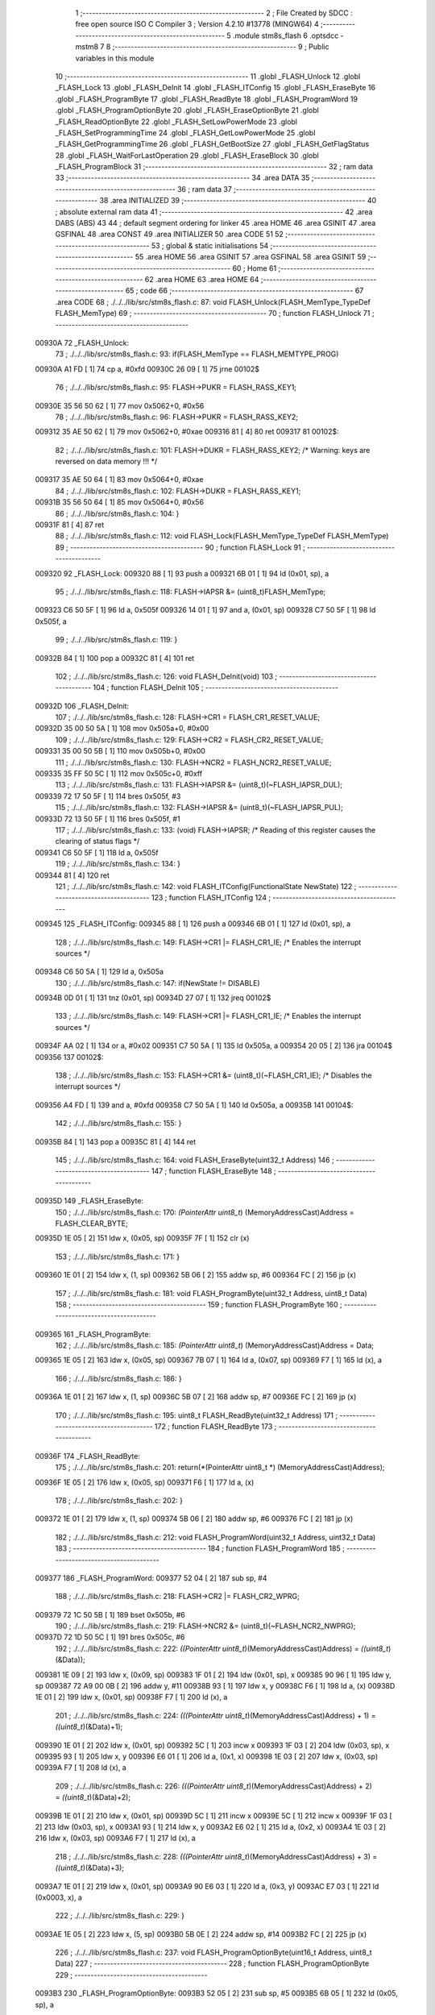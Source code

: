                                       1 ;--------------------------------------------------------
                                      2 ; File Created by SDCC : free open source ISO C Compiler 
                                      3 ; Version 4.2.10 #13778 (MINGW64)
                                      4 ;--------------------------------------------------------
                                      5 	.module stm8s_flash
                                      6 	.optsdcc -mstm8
                                      7 	
                                      8 ;--------------------------------------------------------
                                      9 ; Public variables in this module
                                     10 ;--------------------------------------------------------
                                     11 	.globl _FLASH_Unlock
                                     12 	.globl _FLASH_Lock
                                     13 	.globl _FLASH_DeInit
                                     14 	.globl _FLASH_ITConfig
                                     15 	.globl _FLASH_EraseByte
                                     16 	.globl _FLASH_ProgramByte
                                     17 	.globl _FLASH_ReadByte
                                     18 	.globl _FLASH_ProgramWord
                                     19 	.globl _FLASH_ProgramOptionByte
                                     20 	.globl _FLASH_EraseOptionByte
                                     21 	.globl _FLASH_ReadOptionByte
                                     22 	.globl _FLASH_SetLowPowerMode
                                     23 	.globl _FLASH_SetProgrammingTime
                                     24 	.globl _FLASH_GetLowPowerMode
                                     25 	.globl _FLASH_GetProgrammingTime
                                     26 	.globl _FLASH_GetBootSize
                                     27 	.globl _FLASH_GetFlagStatus
                                     28 	.globl _FLASH_WaitForLastOperation
                                     29 	.globl _FLASH_EraseBlock
                                     30 	.globl _FLASH_ProgramBlock
                                     31 ;--------------------------------------------------------
                                     32 ; ram data
                                     33 ;--------------------------------------------------------
                                     34 	.area DATA
                                     35 ;--------------------------------------------------------
                                     36 ; ram data
                                     37 ;--------------------------------------------------------
                                     38 	.area INITIALIZED
                                     39 ;--------------------------------------------------------
                                     40 ; absolute external ram data
                                     41 ;--------------------------------------------------------
                                     42 	.area DABS (ABS)
                                     43 
                                     44 ; default segment ordering for linker
                                     45 	.area HOME
                                     46 	.area GSINIT
                                     47 	.area GSFINAL
                                     48 	.area CONST
                                     49 	.area INITIALIZER
                                     50 	.area CODE
                                     51 
                                     52 ;--------------------------------------------------------
                                     53 ; global & static initialisations
                                     54 ;--------------------------------------------------------
                                     55 	.area HOME
                                     56 	.area GSINIT
                                     57 	.area GSFINAL
                                     58 	.area GSINIT
                                     59 ;--------------------------------------------------------
                                     60 ; Home
                                     61 ;--------------------------------------------------------
                                     62 	.area HOME
                                     63 	.area HOME
                                     64 ;--------------------------------------------------------
                                     65 ; code
                                     66 ;--------------------------------------------------------
                                     67 	.area CODE
                                     68 ;	./../../lib/src/stm8s_flash.c: 87: void FLASH_Unlock(FLASH_MemType_TypeDef FLASH_MemType)
                                     69 ;	-----------------------------------------
                                     70 ;	 function FLASH_Unlock
                                     71 ;	-----------------------------------------
      00930A                         72 _FLASH_Unlock:
                                     73 ;	./../../lib/src/stm8s_flash.c: 93: if(FLASH_MemType == FLASH_MEMTYPE_PROG)
      00930A A1 FD            [ 1]   74 	cp	a, #0xfd
      00930C 26 09            [ 1]   75 	jrne	00102$
                                     76 ;	./../../lib/src/stm8s_flash.c: 95: FLASH->PUKR = FLASH_RASS_KEY1;
      00930E 35 56 50 62      [ 1]   77 	mov	0x5062+0, #0x56
                                     78 ;	./../../lib/src/stm8s_flash.c: 96: FLASH->PUKR = FLASH_RASS_KEY2;
      009312 35 AE 50 62      [ 1]   79 	mov	0x5062+0, #0xae
      009316 81               [ 4]   80 	ret
      009317                         81 00102$:
                                     82 ;	./../../lib/src/stm8s_flash.c: 101: FLASH->DUKR = FLASH_RASS_KEY2; /* Warning: keys are reversed on data memory !!! */
      009317 35 AE 50 64      [ 1]   83 	mov	0x5064+0, #0xae
                                     84 ;	./../../lib/src/stm8s_flash.c: 102: FLASH->DUKR = FLASH_RASS_KEY1;
      00931B 35 56 50 64      [ 1]   85 	mov	0x5064+0, #0x56
                                     86 ;	./../../lib/src/stm8s_flash.c: 104: }
      00931F 81               [ 4]   87 	ret
                                     88 ;	./../../lib/src/stm8s_flash.c: 112: void FLASH_Lock(FLASH_MemType_TypeDef FLASH_MemType)
                                     89 ;	-----------------------------------------
                                     90 ;	 function FLASH_Lock
                                     91 ;	-----------------------------------------
      009320                         92 _FLASH_Lock:
      009320 88               [ 1]   93 	push	a
      009321 6B 01            [ 1]   94 	ld	(0x01, sp), a
                                     95 ;	./../../lib/src/stm8s_flash.c: 118: FLASH->IAPSR &= (uint8_t)FLASH_MemType;
      009323 C6 50 5F         [ 1]   96 	ld	a, 0x505f
      009326 14 01            [ 1]   97 	and	a, (0x01, sp)
      009328 C7 50 5F         [ 1]   98 	ld	0x505f, a
                                     99 ;	./../../lib/src/stm8s_flash.c: 119: }
      00932B 84               [ 1]  100 	pop	a
      00932C 81               [ 4]  101 	ret
                                    102 ;	./../../lib/src/stm8s_flash.c: 126: void FLASH_DeInit(void)
                                    103 ;	-----------------------------------------
                                    104 ;	 function FLASH_DeInit
                                    105 ;	-----------------------------------------
      00932D                        106 _FLASH_DeInit:
                                    107 ;	./../../lib/src/stm8s_flash.c: 128: FLASH->CR1 = FLASH_CR1_RESET_VALUE;
      00932D 35 00 50 5A      [ 1]  108 	mov	0x505a+0, #0x00
                                    109 ;	./../../lib/src/stm8s_flash.c: 129: FLASH->CR2 = FLASH_CR2_RESET_VALUE;
      009331 35 00 50 5B      [ 1]  110 	mov	0x505b+0, #0x00
                                    111 ;	./../../lib/src/stm8s_flash.c: 130: FLASH->NCR2 = FLASH_NCR2_RESET_VALUE;
      009335 35 FF 50 5C      [ 1]  112 	mov	0x505c+0, #0xff
                                    113 ;	./../../lib/src/stm8s_flash.c: 131: FLASH->IAPSR &= (uint8_t)(~FLASH_IAPSR_DUL);
      009339 72 17 50 5F      [ 1]  114 	bres	0x505f, #3
                                    115 ;	./../../lib/src/stm8s_flash.c: 132: FLASH->IAPSR &= (uint8_t)(~FLASH_IAPSR_PUL);
      00933D 72 13 50 5F      [ 1]  116 	bres	0x505f, #1
                                    117 ;	./../../lib/src/stm8s_flash.c: 133: (void) FLASH->IAPSR; /* Reading of this register causes the clearing of status flags */
      009341 C6 50 5F         [ 1]  118 	ld	a, 0x505f
                                    119 ;	./../../lib/src/stm8s_flash.c: 134: }
      009344 81               [ 4]  120 	ret
                                    121 ;	./../../lib/src/stm8s_flash.c: 142: void FLASH_ITConfig(FunctionalState NewState)
                                    122 ;	-----------------------------------------
                                    123 ;	 function FLASH_ITConfig
                                    124 ;	-----------------------------------------
      009345                        125 _FLASH_ITConfig:
      009345 88               [ 1]  126 	push	a
      009346 6B 01            [ 1]  127 	ld	(0x01, sp), a
                                    128 ;	./../../lib/src/stm8s_flash.c: 149: FLASH->CR1 |= FLASH_CR1_IE; /* Enables the interrupt sources */
      009348 C6 50 5A         [ 1]  129 	ld	a, 0x505a
                                    130 ;	./../../lib/src/stm8s_flash.c: 147: if(NewState != DISABLE)
      00934B 0D 01            [ 1]  131 	tnz	(0x01, sp)
      00934D 27 07            [ 1]  132 	jreq	00102$
                                    133 ;	./../../lib/src/stm8s_flash.c: 149: FLASH->CR1 |= FLASH_CR1_IE; /* Enables the interrupt sources */
      00934F AA 02            [ 1]  134 	or	a, #0x02
      009351 C7 50 5A         [ 1]  135 	ld	0x505a, a
      009354 20 05            [ 2]  136 	jra	00104$
      009356                        137 00102$:
                                    138 ;	./../../lib/src/stm8s_flash.c: 153: FLASH->CR1 &= (uint8_t)(~FLASH_CR1_IE); /* Disables the interrupt sources */
      009356 A4 FD            [ 1]  139 	and	a, #0xfd
      009358 C7 50 5A         [ 1]  140 	ld	0x505a, a
      00935B                        141 00104$:
                                    142 ;	./../../lib/src/stm8s_flash.c: 155: }
      00935B 84               [ 1]  143 	pop	a
      00935C 81               [ 4]  144 	ret
                                    145 ;	./../../lib/src/stm8s_flash.c: 164: void FLASH_EraseByte(uint32_t Address)
                                    146 ;	-----------------------------------------
                                    147 ;	 function FLASH_EraseByte
                                    148 ;	-----------------------------------------
      00935D                        149 _FLASH_EraseByte:
                                    150 ;	./../../lib/src/stm8s_flash.c: 170: *(PointerAttr uint8_t*) (MemoryAddressCast)Address = FLASH_CLEAR_BYTE;
      00935D 1E 05            [ 2]  151 	ldw	x, (0x05, sp)
      00935F 7F               [ 1]  152 	clr	(x)
                                    153 ;	./../../lib/src/stm8s_flash.c: 171: }
      009360 1E 01            [ 2]  154 	ldw	x, (1, sp)
      009362 5B 06            [ 2]  155 	addw	sp, #6
      009364 FC               [ 2]  156 	jp	(x)
                                    157 ;	./../../lib/src/stm8s_flash.c: 181: void FLASH_ProgramByte(uint32_t Address, uint8_t Data)
                                    158 ;	-----------------------------------------
                                    159 ;	 function FLASH_ProgramByte
                                    160 ;	-----------------------------------------
      009365                        161 _FLASH_ProgramByte:
                                    162 ;	./../../lib/src/stm8s_flash.c: 185: *(PointerAttr uint8_t*) (MemoryAddressCast)Address = Data;
      009365 1E 05            [ 2]  163 	ldw	x, (0x05, sp)
      009367 7B 07            [ 1]  164 	ld	a, (0x07, sp)
      009369 F7               [ 1]  165 	ld	(x), a
                                    166 ;	./../../lib/src/stm8s_flash.c: 186: }
      00936A 1E 01            [ 2]  167 	ldw	x, (1, sp)
      00936C 5B 07            [ 2]  168 	addw	sp, #7
      00936E FC               [ 2]  169 	jp	(x)
                                    170 ;	./../../lib/src/stm8s_flash.c: 195: uint8_t FLASH_ReadByte(uint32_t Address)
                                    171 ;	-----------------------------------------
                                    172 ;	 function FLASH_ReadByte
                                    173 ;	-----------------------------------------
      00936F                        174 _FLASH_ReadByte:
                                    175 ;	./../../lib/src/stm8s_flash.c: 201: return(*(PointerAttr uint8_t *) (MemoryAddressCast)Address);
      00936F 1E 05            [ 2]  176 	ldw	x, (0x05, sp)
      009371 F6               [ 1]  177 	ld	a, (x)
                                    178 ;	./../../lib/src/stm8s_flash.c: 202: }
      009372 1E 01            [ 2]  179 	ldw	x, (1, sp)
      009374 5B 06            [ 2]  180 	addw	sp, #6
      009376 FC               [ 2]  181 	jp	(x)
                                    182 ;	./../../lib/src/stm8s_flash.c: 212: void FLASH_ProgramWord(uint32_t Address, uint32_t Data)
                                    183 ;	-----------------------------------------
                                    184 ;	 function FLASH_ProgramWord
                                    185 ;	-----------------------------------------
      009377                        186 _FLASH_ProgramWord:
      009377 52 04            [ 2]  187 	sub	sp, #4
                                    188 ;	./../../lib/src/stm8s_flash.c: 218: FLASH->CR2 |= FLASH_CR2_WPRG;
      009379 72 1C 50 5B      [ 1]  189 	bset	0x505b, #6
                                    190 ;	./../../lib/src/stm8s_flash.c: 219: FLASH->NCR2 &= (uint8_t)(~FLASH_NCR2_NWPRG);
      00937D 72 1D 50 5C      [ 1]  191 	bres	0x505c, #6
                                    192 ;	./../../lib/src/stm8s_flash.c: 222: *((PointerAttr uint8_t*)(MemoryAddressCast)Address)       = *((uint8_t*)(&Data));
      009381 1E 09            [ 2]  193 	ldw	x, (0x09, sp)
      009383 1F 01            [ 2]  194 	ldw	(0x01, sp), x
      009385 90 96            [ 1]  195 	ldw	y, sp
      009387 72 A9 00 0B      [ 2]  196 	addw	y, #11
      00938B 93               [ 1]  197 	ldw	x, y
      00938C F6               [ 1]  198 	ld	a, (x)
      00938D 1E 01            [ 2]  199 	ldw	x, (0x01, sp)
      00938F F7               [ 1]  200 	ld	(x), a
                                    201 ;	./../../lib/src/stm8s_flash.c: 224: *(((PointerAttr uint8_t*)(MemoryAddressCast)Address) + 1) = *((uint8_t*)(&Data)+1);
      009390 1E 01            [ 2]  202 	ldw	x, (0x01, sp)
      009392 5C               [ 1]  203 	incw	x
      009393 1F 03            [ 2]  204 	ldw	(0x03, sp), x
      009395 93               [ 1]  205 	ldw	x, y
      009396 E6 01            [ 1]  206 	ld	a, (0x1, x)
      009398 1E 03            [ 2]  207 	ldw	x, (0x03, sp)
      00939A F7               [ 1]  208 	ld	(x), a
                                    209 ;	./../../lib/src/stm8s_flash.c: 226: *(((PointerAttr uint8_t*)(MemoryAddressCast)Address) + 2) = *((uint8_t*)(&Data)+2);
      00939B 1E 01            [ 2]  210 	ldw	x, (0x01, sp)
      00939D 5C               [ 1]  211 	incw	x
      00939E 5C               [ 1]  212 	incw	x
      00939F 1F 03            [ 2]  213 	ldw	(0x03, sp), x
      0093A1 93               [ 1]  214 	ldw	x, y
      0093A2 E6 02            [ 1]  215 	ld	a, (0x2, x)
      0093A4 1E 03            [ 2]  216 	ldw	x, (0x03, sp)
      0093A6 F7               [ 1]  217 	ld	(x), a
                                    218 ;	./../../lib/src/stm8s_flash.c: 228: *(((PointerAttr uint8_t*)(MemoryAddressCast)Address) + 3) = *((uint8_t*)(&Data)+3);
      0093A7 1E 01            [ 2]  219 	ldw	x, (0x01, sp)
      0093A9 90 E6 03         [ 1]  220 	ld	a, (0x3, y)
      0093AC E7 03            [ 1]  221 	ld	(0x0003, x), a
                                    222 ;	./../../lib/src/stm8s_flash.c: 229: }
      0093AE 1E 05            [ 2]  223 	ldw	x, (5, sp)
      0093B0 5B 0E            [ 2]  224 	addw	sp, #14
      0093B2 FC               [ 2]  225 	jp	(x)
                                    226 ;	./../../lib/src/stm8s_flash.c: 237: void FLASH_ProgramOptionByte(uint16_t Address, uint8_t Data)
                                    227 ;	-----------------------------------------
                                    228 ;	 function FLASH_ProgramOptionByte
                                    229 ;	-----------------------------------------
      0093B3                        230 _FLASH_ProgramOptionByte:
      0093B3 52 05            [ 2]  231 	sub	sp, #5
      0093B5 6B 05            [ 1]  232 	ld	(0x05, sp), a
                                    233 ;	./../../lib/src/stm8s_flash.c: 243: FLASH->CR2 |= FLASH_CR2_OPT;
      0093B7 72 1E 50 5B      [ 1]  234 	bset	0x505b, #7
                                    235 ;	./../../lib/src/stm8s_flash.c: 244: FLASH->NCR2 &= (uint8_t)(~FLASH_NCR2_NOPT);
      0093BB 72 1F 50 5C      [ 1]  236 	bres	0x505c, #7
                                    237 ;	./../../lib/src/stm8s_flash.c: 247: if(Address == 0x4800)
      0093BF 1F 01            [ 2]  238 	ldw	(0x01, sp), x
                                    239 ;	./../../lib/src/stm8s_flash.c: 250: *((NEAR uint8_t*)Address) = Data;
      0093C1 1F 03            [ 2]  240 	ldw	(0x03, sp), x
                                    241 ;	./../../lib/src/stm8s_flash.c: 247: if(Address == 0x4800)
      0093C3 1E 01            [ 2]  242 	ldw	x, (0x01, sp)
      0093C5 A3 48 00         [ 2]  243 	cpw	x, #0x4800
      0093C8 26 07            [ 1]  244 	jrne	00102$
                                    245 ;	./../../lib/src/stm8s_flash.c: 250: *((NEAR uint8_t*)Address) = Data;
      0093CA 1E 03            [ 2]  246 	ldw	x, (0x03, sp)
      0093CC 7B 05            [ 1]  247 	ld	a, (0x05, sp)
      0093CE F7               [ 1]  248 	ld	(x), a
      0093CF 20 0C            [ 2]  249 	jra	00103$
      0093D1                        250 00102$:
                                    251 ;	./../../lib/src/stm8s_flash.c: 255: *((NEAR uint8_t*)Address) = Data;
      0093D1 1E 03            [ 2]  252 	ldw	x, (0x03, sp)
      0093D3 7B 05            [ 1]  253 	ld	a, (0x05, sp)
      0093D5 F7               [ 1]  254 	ld	(x), a
                                    255 ;	./../../lib/src/stm8s_flash.c: 256: *((NEAR uint8_t*)((uint16_t)(Address + 1))) = (uint8_t)(~Data);
      0093D6 1E 01            [ 2]  256 	ldw	x, (0x01, sp)
      0093D8 5C               [ 1]  257 	incw	x
      0093D9 7B 05            [ 1]  258 	ld	a, (0x05, sp)
      0093DB 43               [ 1]  259 	cpl	a
      0093DC F7               [ 1]  260 	ld	(x), a
      0093DD                        261 00103$:
                                    262 ;	./../../lib/src/stm8s_flash.c: 258: FLASH_WaitForLastOperation(FLASH_MEMTYPE_PROG);
      0093DD A6 FD            [ 1]  263 	ld	a, #0xfd
      0093DF CD 94 B4         [ 4]  264 	call	_FLASH_WaitForLastOperation
                                    265 ;	./../../lib/src/stm8s_flash.c: 261: FLASH->CR2 &= (uint8_t)(~FLASH_CR2_OPT);
      0093E2 72 1F 50 5B      [ 1]  266 	bres	0x505b, #7
                                    267 ;	./../../lib/src/stm8s_flash.c: 262: FLASH->NCR2 |= FLASH_NCR2_NOPT;
      0093E6 72 1E 50 5C      [ 1]  268 	bset	0x505c, #7
                                    269 ;	./../../lib/src/stm8s_flash.c: 263: }
      0093EA 5B 05            [ 2]  270 	addw	sp, #5
      0093EC 81               [ 4]  271 	ret
                                    272 ;	./../../lib/src/stm8s_flash.c: 270: void FLASH_EraseOptionByte(uint16_t Address)
                                    273 ;	-----------------------------------------
                                    274 ;	 function FLASH_EraseOptionByte
                                    275 ;	-----------------------------------------
      0093ED                        276 _FLASH_EraseOptionByte:
      0093ED 52 02            [ 2]  277 	sub	sp, #2
      0093EF 51               [ 1]  278 	exgw	x, y
                                    279 ;	./../../lib/src/stm8s_flash.c: 276: FLASH->CR2 |= FLASH_CR2_OPT;
      0093F0 72 1E 50 5B      [ 1]  280 	bset	0x505b, #7
                                    281 ;	./../../lib/src/stm8s_flash.c: 277: FLASH->NCR2 &= (uint8_t)(~FLASH_NCR2_NOPT);
      0093F4 72 1F 50 5C      [ 1]  282 	bres	0x505c, #7
                                    283 ;	./../../lib/src/stm8s_flash.c: 280: if(Address == 0x4800)
      0093F8 93               [ 1]  284 	ldw	x, y
                                    285 ;	./../../lib/src/stm8s_flash.c: 283: *((NEAR uint8_t*)Address) = FLASH_CLEAR_BYTE;
      0093F9 17 01            [ 2]  286 	ldw	(0x01, sp), y
                                    287 ;	./../../lib/src/stm8s_flash.c: 280: if(Address == 0x4800)
      0093FB A3 48 00         [ 2]  288 	cpw	x, #0x4800
      0093FE 26 05            [ 1]  289 	jrne	00102$
                                    290 ;	./../../lib/src/stm8s_flash.c: 283: *((NEAR uint8_t*)Address) = FLASH_CLEAR_BYTE;
      009400 1E 01            [ 2]  291 	ldw	x, (0x01, sp)
      009402 7F               [ 1]  292 	clr	(x)
      009403 20 08            [ 2]  293 	jra	00103$
      009405                        294 00102$:
                                    295 ;	./../../lib/src/stm8s_flash.c: 288: *((NEAR uint8_t*)Address) = FLASH_CLEAR_BYTE;
      009405 1E 01            [ 2]  296 	ldw	x, (0x01, sp)
      009407 7F               [ 1]  297 	clr	(x)
                                    298 ;	./../../lib/src/stm8s_flash.c: 289: *((NEAR uint8_t*)((uint16_t)(Address + (uint16_t)1 ))) = FLASH_SET_BYTE;
      009408 93               [ 1]  299 	ldw	x, y
      009409 5C               [ 1]  300 	incw	x
      00940A A6 FF            [ 1]  301 	ld	a, #0xff
      00940C F7               [ 1]  302 	ld	(x), a
      00940D                        303 00103$:
                                    304 ;	./../../lib/src/stm8s_flash.c: 291: FLASH_WaitForLastOperation(FLASH_MEMTYPE_PROG);
      00940D A6 FD            [ 1]  305 	ld	a, #0xfd
      00940F CD 94 B4         [ 4]  306 	call	_FLASH_WaitForLastOperation
                                    307 ;	./../../lib/src/stm8s_flash.c: 294: FLASH->CR2 &= (uint8_t)(~FLASH_CR2_OPT);
      009412 72 1F 50 5B      [ 1]  308 	bres	0x505b, #7
                                    309 ;	./../../lib/src/stm8s_flash.c: 295: FLASH->NCR2 |= FLASH_NCR2_NOPT;
      009416 72 1E 50 5C      [ 1]  310 	bset	0x505c, #7
                                    311 ;	./../../lib/src/stm8s_flash.c: 296: }
      00941A 5B 02            [ 2]  312 	addw	sp, #2
      00941C 81               [ 4]  313 	ret
                                    314 ;	./../../lib/src/stm8s_flash.c: 303: uint16_t FLASH_ReadOptionByte(uint16_t Address)
                                    315 ;	-----------------------------------------
                                    316 ;	 function FLASH_ReadOptionByte
                                    317 ;	-----------------------------------------
      00941D                        318 _FLASH_ReadOptionByte:
      00941D 52 02            [ 2]  319 	sub	sp, #2
                                    320 ;	./../../lib/src/stm8s_flash.c: 311: value_optbyte = *((NEAR uint8_t*)Address); /* Read option byte */
      00941F 90 93            [ 1]  321 	ldw	y, x
      009421 F6               [ 1]  322 	ld	a, (x)
      009422 6B 01            [ 1]  323 	ld	(0x01, sp), a
                                    324 ;	./../../lib/src/stm8s_flash.c: 312: value_optbyte_complement = *(((NEAR uint8_t*)Address) + 1); /* Read option byte complement */
      009424 E6 01            [ 1]  325 	ld	a, (0x1, x)
      009426 6B 02            [ 1]  326 	ld	(0x02, sp), a
                                    327 ;	./../../lib/src/stm8s_flash.c: 315: if(Address == 0x4800)
                                    328 ;	./../../lib/src/stm8s_flash.c: 317: res_value =	 value_optbyte;
      009428 5F               [ 1]  329 	clrw	x
      009429 7B 01            [ 1]  330 	ld	a, (0x01, sp)
      00942B 97               [ 1]  331 	ld	xl, a
                                    332 ;	./../../lib/src/stm8s_flash.c: 315: if(Address == 0x4800)
      00942C 90 A3 48 00      [ 2]  333 	cpw	y, #0x4800
      009430 27 19            [ 1]  334 	jreq	00106$
                                    335 ;	./../../lib/src/stm8s_flash.c: 317: res_value =	 value_optbyte;
                                    336 ;	./../../lib/src/stm8s_flash.c: 321: if(value_optbyte == (uint8_t)(~value_optbyte_complement))
      009432 7B 02            [ 1]  337 	ld	a, (0x02, sp)
      009434 43               [ 1]  338 	cpl	a
      009435 11 01            [ 1]  339 	cp	a, (0x01, sp)
      009437 26 0F            [ 1]  340 	jrne	00102$
                                    341 ;	./../../lib/src/stm8s_flash.c: 323: res_value = (uint16_t)((uint16_t)value_optbyte << 8);
      009439 4F               [ 1]  342 	clr	a
      00943A 02               [ 1]  343 	rlwa	x
                                    344 ;	./../../lib/src/stm8s_flash.c: 324: res_value = res_value | (uint16_t)value_optbyte_complement;
      00943B 7B 02            [ 1]  345 	ld	a, (0x02, sp)
      00943D 0F 01            [ 1]  346 	clr	(0x01, sp)
      00943F 89               [ 2]  347 	pushw	x
      009440 1A 02            [ 1]  348 	or	a, (2, sp)
      009442 85               [ 2]  349 	popw	x
      009443 02               [ 1]  350 	rlwa	x
      009444 1A 01            [ 1]  351 	or	a, (0x01, sp)
      009446 95               [ 1]  352 	ld	xh, a
                                    353 ;	./../../lib/src/stm8s_flash.c: 328: res_value = FLASH_OPTIONBYTE_ERROR;
      009447 BC                     354 	.byte 0xbc
      009448                        355 00102$:
      009448 AE 55 55         [ 2]  356 	ldw	x, #0x5555
      00944B                        357 00106$:
                                    358 ;	./../../lib/src/stm8s_flash.c: 331: return(res_value);
                                    359 ;	./../../lib/src/stm8s_flash.c: 332: }
      00944B 5B 02            [ 2]  360 	addw	sp, #2
      00944D 81               [ 4]  361 	ret
                                    362 ;	./../../lib/src/stm8s_flash.c: 340: void FLASH_SetLowPowerMode(FLASH_LPMode_TypeDef FLASH_LPMode)
                                    363 ;	-----------------------------------------
                                    364 ;	 function FLASH_SetLowPowerMode
                                    365 ;	-----------------------------------------
      00944E                        366 _FLASH_SetLowPowerMode:
      00944E 88               [ 1]  367 	push	a
      00944F 6B 01            [ 1]  368 	ld	(0x01, sp), a
                                    369 ;	./../../lib/src/stm8s_flash.c: 346: FLASH->CR1 &= (uint8_t)(~(FLASH_CR1_HALT | FLASH_CR1_AHALT));
      009451 C6 50 5A         [ 1]  370 	ld	a, 0x505a
      009454 A4 F3            [ 1]  371 	and	a, #0xf3
      009456 C7 50 5A         [ 1]  372 	ld	0x505a, a
                                    373 ;	./../../lib/src/stm8s_flash.c: 349: FLASH->CR1 |= (uint8_t)FLASH_LPMode;
      009459 C6 50 5A         [ 1]  374 	ld	a, 0x505a
      00945C 1A 01            [ 1]  375 	or	a, (0x01, sp)
      00945E C7 50 5A         [ 1]  376 	ld	0x505a, a
                                    377 ;	./../../lib/src/stm8s_flash.c: 350: }
      009461 84               [ 1]  378 	pop	a
      009462 81               [ 4]  379 	ret
                                    380 ;	./../../lib/src/stm8s_flash.c: 358: void FLASH_SetProgrammingTime(FLASH_ProgramTime_TypeDef FLASH_ProgTime)
                                    381 ;	-----------------------------------------
                                    382 ;	 function FLASH_SetProgrammingTime
                                    383 ;	-----------------------------------------
      009463                        384 _FLASH_SetProgrammingTime:
      009463 97               [ 1]  385 	ld	xl, a
                                    386 ;	./../../lib/src/stm8s_flash.c: 363: FLASH->CR1 &= (uint8_t)(~FLASH_CR1_FIX);
      009464 C6 50 5A         [ 1]  387 	ld	a, 0x505a
      009467 A4 FE            [ 1]  388 	and	a, #0xfe
      009469 C7 50 5A         [ 1]  389 	ld	0x505a, a
                                    390 ;	./../../lib/src/stm8s_flash.c: 364: FLASH->CR1 |= (uint8_t)FLASH_ProgTime;
      00946C C6 50 5A         [ 1]  391 	ld	a, 0x505a
      00946F 89               [ 2]  392 	pushw	x
      009470 1A 02            [ 1]  393 	or	a, (2, sp)
      009472 85               [ 2]  394 	popw	x
      009473 C7 50 5A         [ 1]  395 	ld	0x505a, a
                                    396 ;	./../../lib/src/stm8s_flash.c: 365: }
      009476 81               [ 4]  397 	ret
                                    398 ;	./../../lib/src/stm8s_flash.c: 372: FLASH_LPMode_TypeDef FLASH_GetLowPowerMode(void)
                                    399 ;	-----------------------------------------
                                    400 ;	 function FLASH_GetLowPowerMode
                                    401 ;	-----------------------------------------
      009477                        402 _FLASH_GetLowPowerMode:
                                    403 ;	./../../lib/src/stm8s_flash.c: 374: return((FLASH_LPMode_TypeDef)(FLASH->CR1 & (uint8_t)(FLASH_CR1_HALT | FLASH_CR1_AHALT)));
      009477 C6 50 5A         [ 1]  404 	ld	a, 0x505a
      00947A A4 0C            [ 1]  405 	and	a, #0x0c
                                    406 ;	./../../lib/src/stm8s_flash.c: 375: }
      00947C 81               [ 4]  407 	ret
                                    408 ;	./../../lib/src/stm8s_flash.c: 382: FLASH_ProgramTime_TypeDef FLASH_GetProgrammingTime(void)
                                    409 ;	-----------------------------------------
                                    410 ;	 function FLASH_GetProgrammingTime
                                    411 ;	-----------------------------------------
      00947D                        412 _FLASH_GetProgrammingTime:
                                    413 ;	./../../lib/src/stm8s_flash.c: 384: return((FLASH_ProgramTime_TypeDef)(FLASH->CR1 & FLASH_CR1_FIX));
      00947D C6 50 5A         [ 1]  414 	ld	a, 0x505a
      009480 A4 01            [ 1]  415 	and	a, #0x01
                                    416 ;	./../../lib/src/stm8s_flash.c: 385: }
      009482 81               [ 4]  417 	ret
                                    418 ;	./../../lib/src/stm8s_flash.c: 392: uint32_t FLASH_GetBootSize(void)
                                    419 ;	-----------------------------------------
                                    420 ;	 function FLASH_GetBootSize
                                    421 ;	-----------------------------------------
      009483                        422 _FLASH_GetBootSize:
                                    423 ;	./../../lib/src/stm8s_flash.c: 397: temp = (uint32_t)((uint32_t)FLASH->FPR * (uint32_t)512);
      009483 C6 50 5D         [ 1]  424 	ld	a, 0x505d
      009486 5F               [ 1]  425 	clrw	x
      009487 5E               [ 1]  426 	swapw	x
      009488 90 95            [ 1]  427 	ld	yh, a
      00948A 4F               [ 1]  428 	clr	a
      00948B 90 97            [ 1]  429 	ld	yl, a
      00948D 90 58            [ 2]  430 	sllw	y
      00948F 59               [ 2]  431 	rlcw	x
                                    432 ;	./../../lib/src/stm8s_flash.c: 400: if(FLASH->FPR == 0xFF)
      009490 C6 50 5D         [ 1]  433 	ld	a, 0x505d
      009493 4C               [ 1]  434 	inc	a
      009494 26 0B            [ 1]  435 	jrne	00102$
                                    436 ;	./../../lib/src/stm8s_flash.c: 402: temp += 512;
      009496 72 A9 02 00      [ 2]  437 	addw	y, #0x0200
      00949A 9F               [ 1]  438 	ld	a, xl
      00949B A9 00            [ 1]  439 	adc	a, #0x00
      00949D 02               [ 1]  440 	rlwa	x
      00949E A9 00            [ 1]  441 	adc	a, #0x00
      0094A0 95               [ 1]  442 	ld	xh, a
      0094A1                        443 00102$:
                                    444 ;	./../../lib/src/stm8s_flash.c: 406: return(temp);
      0094A1 51               [ 1]  445 	exgw	x, y
                                    446 ;	./../../lib/src/stm8s_flash.c: 407: }
      0094A2 81               [ 4]  447 	ret
                                    448 ;	./../../lib/src/stm8s_flash.c: 417: FlagStatus FLASH_GetFlagStatus(FLASH_Flag_TypeDef FLASH_FLAG)
                                    449 ;	-----------------------------------------
                                    450 ;	 function FLASH_GetFlagStatus
                                    451 ;	-----------------------------------------
      0094A3                        452 _FLASH_GetFlagStatus:
      0094A3 88               [ 1]  453 	push	a
      0094A4 6B 01            [ 1]  454 	ld	(0x01, sp), a
                                    455 ;	./../../lib/src/stm8s_flash.c: 424: if((FLASH->IAPSR & (uint8_t)FLASH_FLAG) != (uint8_t)RESET)
      0094A6 C6 50 5F         [ 1]  456 	ld	a, 0x505f
      0094A9 14 01            [ 1]  457 	and	a, (0x01, sp)
      0094AB 27 03            [ 1]  458 	jreq	00102$
                                    459 ;	./../../lib/src/stm8s_flash.c: 426: status = SET; /* FLASH_FLAG is set */
      0094AD A6 01            [ 1]  460 	ld	a, #0x01
                                    461 ;	./../../lib/src/stm8s_flash.c: 430: status = RESET; /* FLASH_FLAG is reset*/
      0094AF 21                     462 	.byte 0x21
      0094B0                        463 00102$:
      0094B0 4F               [ 1]  464 	clr	a
      0094B1                        465 00103$:
                                    466 ;	./../../lib/src/stm8s_flash.c: 434: return status;
                                    467 ;	./../../lib/src/stm8s_flash.c: 435: }
      0094B1 5B 01            [ 2]  468 	addw	sp, #1
      0094B3 81               [ 4]  469 	ret
                                    470 ;	./../../lib/src/stm8s_flash.c: 549: IN_RAM(FLASH_Status_TypeDef FLASH_WaitForLastOperation(FLASH_MemType_TypeDef FLASH_MemType))
                                    471 ;	-----------------------------------------
                                    472 ;	 function FLASH_WaitForLastOperation
                                    473 ;	-----------------------------------------
      0094B4                        474 _FLASH_WaitForLastOperation:
      0094B4 97               [ 1]  475 	ld	xl, a
                                    476 ;	./../../lib/src/stm8s_flash.c: 551: uint8_t flagstatus = 0x00;
      0094B5 4F               [ 1]  477 	clr	a
                                    478 ;	./../../lib/src/stm8s_flash.c: 557: if(FLASH_MemType == FLASH_MEMTYPE_PROG)
      0094B6 88               [ 1]  479 	push	a
      0094B7 9F               [ 1]  480 	ld	a, xl
      0094B8 A1 FD            [ 1]  481 	cp	a, #0xfd
      0094BA 84               [ 1]  482 	pop	a
      0094BB 26 10            [ 1]  483 	jrne	00121$
                                    484 ;	./../../lib/src/stm8s_flash.c: 559: while((flagstatus == 0x00) && (timeout != 0x00))
      0094BD 5F               [ 1]  485 	clrw	x
      0094BE 5A               [ 2]  486 	decw	x
      0094BF                        487 00102$:
      0094BF 4D               [ 1]  488 	tnz	a
      0094C0 26 1B            [ 1]  489 	jrne	00111$
      0094C2 5D               [ 2]  490 	tnzw	x
      0094C3 27 18            [ 1]  491 	jreq	00111$
                                    492 ;	./../../lib/src/stm8s_flash.c: 561: flagstatus = (uint8_t)(FLASH->IAPSR & (uint8_t)(FLASH_IAPSR_EOP |
      0094C5 C6 50 5F         [ 1]  493 	ld	a, 0x505f
      0094C8 A4 05            [ 1]  494 	and	a, #0x05
                                    495 ;	./../../lib/src/stm8s_flash.c: 563: timeout--;
      0094CA 5A               [ 2]  496 	decw	x
      0094CB 20 F2            [ 2]  497 	jra	00102$
                                    498 ;	./../../lib/src/stm8s_flash.c: 568: while((flagstatus == 0x00) && (timeout != 0x00))
      0094CD                        499 00121$:
      0094CD 5F               [ 1]  500 	clrw	x
      0094CE 5A               [ 2]  501 	decw	x
      0094CF                        502 00106$:
      0094CF 4D               [ 1]  503 	tnz	a
      0094D0 26 0B            [ 1]  504 	jrne	00124$
      0094D2 5D               [ 2]  505 	tnzw	x
      0094D3 27 08            [ 1]  506 	jreq	00124$
                                    507 ;	./../../lib/src/stm8s_flash.c: 570: flagstatus = (uint8_t)(FLASH->IAPSR & (uint8_t)(FLASH_IAPSR_HVOFF |
      0094D5 C6 50 5F         [ 1]  508 	ld	a, 0x505f
      0094D8 A4 41            [ 1]  509 	and	a, #0x41
                                    510 ;	./../../lib/src/stm8s_flash.c: 572: timeout--;
      0094DA 5A               [ 2]  511 	decw	x
      0094DB 20 F2            [ 2]  512 	jra	00106$
                                    513 ;	./../../lib/src/stm8s_flash.c: 589: return((FLASH_Status_TypeDef)flagstatus);
                                    514 ;	./../../lib/src/stm8s_flash.c: 572: timeout--;
      0094DD                        515 00124$:
      0094DD                        516 00111$:
                                    517 ;	./../../lib/src/stm8s_flash.c: 584: if(timeout == 0x00 )
      0094DD 5D               [ 2]  518 	tnzw	x
      0094DE 27 01            [ 1]  519 	jreq	00164$
      0094E0 81               [ 4]  520 	ret
      0094E1                        521 00164$:
                                    522 ;	./../../lib/src/stm8s_flash.c: 586: flagstatus = FLASH_STATUS_TIMEOUT;
      0094E1 A6 02            [ 1]  523 	ld	a, #0x02
                                    524 ;	./../../lib/src/stm8s_flash.c: 589: return((FLASH_Status_TypeDef)flagstatus);
                                    525 ;	./../../lib/src/stm8s_flash.c: 590: }
      0094E3 81               [ 4]  526 	ret
                                    527 ;	./../../lib/src/stm8s_flash.c: 599: IN_RAM(void FLASH_EraseBlock(uint16_t BlockNum, FLASH_MemType_TypeDef FLASH_MemType))
                                    528 ;	-----------------------------------------
                                    529 ;	 function FLASH_EraseBlock
                                    530 ;	-----------------------------------------
      0094E4                        531 _FLASH_EraseBlock:
      0094E4 52 04            [ 2]  532 	sub	sp, #4
      0094E6 51               [ 1]  533 	exgw	x, y
                                    534 ;	./../../lib/src/stm8s_flash.c: 612: if(FLASH_MemType == FLASH_MEMTYPE_PROG)
      0094E7 A1 FD            [ 1]  535 	cp	a, #0xfd
      0094E9 26 0A            [ 1]  536 	jrne	00102$
                                    537 ;	./../../lib/src/stm8s_flash.c: 615: startaddress = FLASH_PROG_START_PHYSICAL_ADDRESS;
      0094EB AE 80 00         [ 2]  538 	ldw	x, #0x8000
      0094EE 1F 03            [ 2]  539 	ldw	(0x03, sp), x
      0094F0 5F               [ 1]  540 	clrw	x
      0094F1 1F 01            [ 2]  541 	ldw	(0x01, sp), x
      0094F3 20 08            [ 2]  542 	jra	00103$
      0094F5                        543 00102$:
                                    544 ;	./../../lib/src/stm8s_flash.c: 620: startaddress = FLASH_DATA_START_PHYSICAL_ADDRESS;
      0094F5 AE 40 00         [ 2]  545 	ldw	x, #0x4000
      0094F8 1F 03            [ 2]  546 	ldw	(0x03, sp), x
      0094FA 5F               [ 1]  547 	clrw	x
      0094FB 1F 01            [ 2]  548 	ldw	(0x01, sp), x
      0094FD                        549 00103$:
                                    550 ;	./../../lib/src/stm8s_flash.c: 628: pwFlash = (PointerAttr uint32_t *)(MemoryAddressCast)(startaddress + ((uint32_t)BlockNum * FLASH_BLOCK_SIZE));
      0094FD 93               [ 1]  551 	ldw	x, y
      0094FE 58               [ 2]  552 	sllw	x
      0094FF 58               [ 2]  553 	sllw	x
      009500 58               [ 2]  554 	sllw	x
      009501 58               [ 2]  555 	sllw	x
      009502 58               [ 2]  556 	sllw	x
      009503 58               [ 2]  557 	sllw	x
      009504 58               [ 2]  558 	sllw	x
      009505 72 FB 03         [ 2]  559 	addw	x, (0x03, sp)
                                    560 ;	./../../lib/src/stm8s_flash.c: 632: FLASH->CR2 |= FLASH_CR2_ERASE;
      009508 72 1A 50 5B      [ 1]  561 	bset	0x505b, #5
                                    562 ;	./../../lib/src/stm8s_flash.c: 633: FLASH->NCR2 &= (uint8_t)(~FLASH_NCR2_NERASE);
      00950C 72 1B 50 5C      [ 1]  563 	bres	0x505c, #5
                                    564 ;	./../../lib/src/stm8s_flash.c: 637: *pwFlash = (uint32_t)0;
      009510 6F 03            [ 1]  565 	clr	(0x3, x)
      009512 6F 02            [ 1]  566 	clr	(0x2, x)
      009514 6F 01            [ 1]  567 	clr	(0x1, x)
      009516 7F               [ 1]  568 	clr	(x)
                                    569 ;	./../../lib/src/stm8s_flash.c: 645: }
      009517 5B 04            [ 2]  570 	addw	sp, #4
      009519 81               [ 4]  571 	ret
                                    572 ;	./../../lib/src/stm8s_flash.c: 656: IN_RAM(void FLASH_ProgramBlock(uint16_t BlockNum, FLASH_MemType_TypeDef FLASH_MemType,
                                    573 ;	-----------------------------------------
                                    574 ;	 function FLASH_ProgramBlock
                                    575 ;	-----------------------------------------
      00951A                        576 _FLASH_ProgramBlock:
      00951A 52 08            [ 2]  577 	sub	sp, #8
      00951C 51               [ 1]  578 	exgw	x, y
                                    579 ;	./../../lib/src/stm8s_flash.c: 665: if(FLASH_MemType == FLASH_MEMTYPE_PROG)
      00951D A1 FD            [ 1]  580 	cp	a, #0xfd
      00951F 26 09            [ 1]  581 	jrne	00102$
                                    582 ;	./../../lib/src/stm8s_flash.c: 668: startaddress = FLASH_PROG_START_PHYSICAL_ADDRESS;
      009521 0F 04            [ 1]  583 	clr	(0x04, sp)
      009523 A6 80            [ 1]  584 	ld	a, #0x80
      009525 5F               [ 1]  585 	clrw	x
      009526 1F 01            [ 2]  586 	ldw	(0x01, sp), x
      009528 20 07            [ 2]  587 	jra	00103$
      00952A                        588 00102$:
                                    589 ;	./../../lib/src/stm8s_flash.c: 673: startaddress = FLASH_DATA_START_PHYSICAL_ADDRESS;
      00952A 0F 04            [ 1]  590 	clr	(0x04, sp)
      00952C A6 40            [ 1]  591 	ld	a, #0x40
      00952E 5F               [ 1]  592 	clrw	x
      00952F 1F 01            [ 2]  593 	ldw	(0x01, sp), x
      009531                        594 00103$:
                                    595 ;	./../../lib/src/stm8s_flash.c: 677: startaddress = startaddress + ((uint32_t)BlockNum * FLASH_BLOCK_SIZE);
      009531 5F               [ 1]  596 	clrw	x
      009532 88               [ 1]  597 	push	a
      009533 A6 07            [ 1]  598 	ld	a, #0x07
      009535                        599 00131$:
      009535 90 58            [ 2]  600 	sllw	y
      009537 59               [ 2]  601 	rlcw	x
      009538 4A               [ 1]  602 	dec	a
      009539 26 FA            [ 1]  603 	jrne	00131$
      00953B 17 08            [ 2]  604 	ldw	(0x08, sp), y
      00953D 84               [ 1]  605 	pop	a
      00953E 90 95            [ 1]  606 	ld	yh, a
      009540 61               [ 1]  607 	exg	a, yl
      009541 7B 04            [ 1]  608 	ld	a, (0x04, sp)
      009543 61               [ 1]  609 	exg	a, yl
      009544 72 F9 07         [ 2]  610 	addw	y, (0x07, sp)
      009547 9F               [ 1]  611 	ld	a, xl
      009548 19 02            [ 1]  612 	adc	a, (0x02, sp)
      00954A 02               [ 1]  613 	rlwa	x
      00954B 19 01            [ 1]  614 	adc	a, (0x01, sp)
      00954D 95               [ 1]  615 	ld	xh, a
      00954E 17 03            [ 2]  616 	ldw	(0x03, sp), y
      009550 1F 01            [ 2]  617 	ldw	(0x01, sp), x
                                    618 ;	./../../lib/src/stm8s_flash.c: 683: FLASH->CR2 |= FLASH_CR2_PRG;
      009552 C6 50 5B         [ 1]  619 	ld	a, 0x505b
                                    620 ;	./../../lib/src/stm8s_flash.c: 680: if(FLASH_ProgMode == FLASH_PROGRAMMODE_STANDARD)
      009555 0D 0B            [ 1]  621 	tnz	(0x0b, sp)
      009557 26 0B            [ 1]  622 	jrne	00105$
                                    623 ;	./../../lib/src/stm8s_flash.c: 683: FLASH->CR2 |= FLASH_CR2_PRG;
      009559 AA 01            [ 1]  624 	or	a, #0x01
      00955B C7 50 5B         [ 1]  625 	ld	0x505b, a
                                    626 ;	./../../lib/src/stm8s_flash.c: 684: FLASH->NCR2 &= (uint8_t)(~FLASH_NCR2_NPRG);
      00955E 72 11 50 5C      [ 1]  627 	bres	0x505c, #0
      009562 20 09            [ 2]  628 	jra	00114$
      009564                        629 00105$:
                                    630 ;	./../../lib/src/stm8s_flash.c: 689: FLASH->CR2 |= FLASH_CR2_FPRG;
      009564 AA 10            [ 1]  631 	or	a, #0x10
      009566 C7 50 5B         [ 1]  632 	ld	0x505b, a
                                    633 ;	./../../lib/src/stm8s_flash.c: 690: FLASH->NCR2 &= (uint8_t)(~FLASH_NCR2_NFPRG);
      009569 72 19 50 5C      [ 1]  634 	bres	0x505c, #4
                                    635 ;	./../../lib/src/stm8s_flash.c: 694: for(Count = 0; Count < FLASH_BLOCK_SIZE; Count++)
      00956D                        636 00114$:
      00956D 90 5F            [ 1]  637 	clrw	y
      00956F                        638 00108$:
                                    639 ;	./../../lib/src/stm8s_flash.c: 696: *((PointerAttr uint8_t*) (MemoryAddressCast)startaddress + Count) = ((uint8_t)(Buffer[Count]));
      00956F 1E 03            [ 2]  640 	ldw	x, (0x03, sp)
      009571 1F 05            [ 2]  641 	ldw	(0x05, sp), x
      009573 93               [ 1]  642 	ldw	x, y
      009574 72 FB 05         [ 2]  643 	addw	x, (0x05, sp)
      009577 1F 07            [ 2]  644 	ldw	(0x07, sp), x
      009579 93               [ 1]  645 	ldw	x, y
      00957A 72 FB 0C         [ 2]  646 	addw	x, (0x0c, sp)
      00957D F6               [ 1]  647 	ld	a, (x)
      00957E 1E 07            [ 2]  648 	ldw	x, (0x07, sp)
      009580 F7               [ 1]  649 	ld	(x), a
                                    650 ;	./../../lib/src/stm8s_flash.c: 694: for(Count = 0; Count < FLASH_BLOCK_SIZE; Count++)
      009581 90 5C            [ 1]  651 	incw	y
      009583 90 A3 00 80      [ 2]  652 	cpw	y, #0x0080
      009587 25 E6            [ 1]  653 	jrc	00108$
                                    654 ;	./../../lib/src/stm8s_flash.c: 698: }
      009589 1E 09            [ 2]  655 	ldw	x, (9, sp)
      00958B 5B 0D            [ 2]  656 	addw	sp, #13
      00958D FC               [ 2]  657 	jp	(x)
                                    658 	.area CODE
                                    659 	.area CONST
                                    660 	.area INITIALIZER
                                    661 	.area CABS (ABS)
